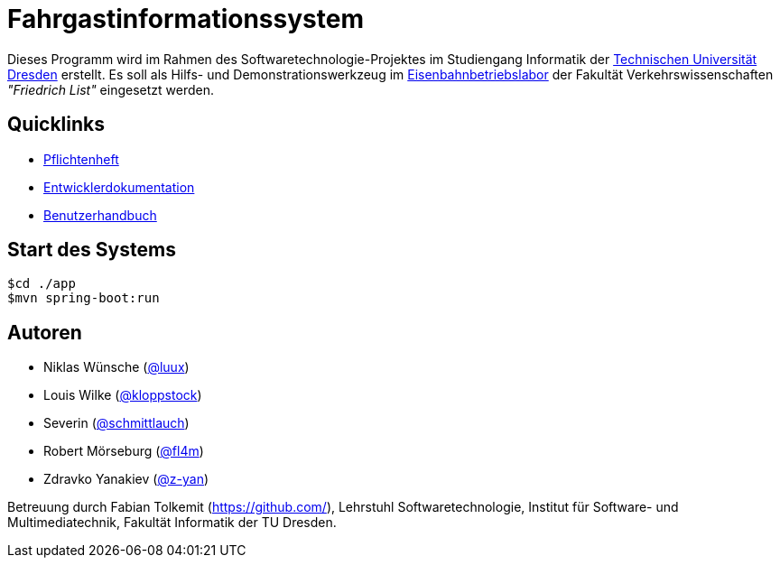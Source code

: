 # Fahrgastinformationssystem

Dieses Programm wird im Rahmen des Softwaretechnologie-Projektes im Studiengang Informatik der http://tu-dresden.de[Technischen Universität Dresden] erstellt. Es soll als Hilfs- und Demonstrationswerkzeug im http://tu-dresden.de/die_tu_dresden/fakultaeten/vkw/ibv/iel/EBL/index_html[Eisenbahnbetriebslabor] der Fakultät Verkehrswissenschaften _"Friedrich List"_ eingesetzt werden.

## Quicklinks

* link:app/src/main/asciidoc/pflichtenheft.adoc[Pflichtenheft]
* link:app/src/main/asciidoc/entwickler_doku.adoc[Entwicklerdokumentation]
* link:app/src/main/asciidoc/enduserdocumentation/benutzerhandbuch.adoc[Benutzerhandbuch]

## Start des Systems

```shell
$cd ./app
$mvn spring-boot:run
```

## Autoren

* Niklas Wünsche (https://github.com/luux[@luux])
* Louis Wilke (https://github.com/kloppstock[@kloppstock])
* Severin  (https://github.com/schmittlauch[@schmittlauch])
* Robert Mörseburg (https://github.com/fl4m[@fl4m])
* Zdravko Yanakiev (https://github.com/z-yan[@z-yan])

Betreuung durch Fabian Tolkemit (https://github.com/), Lehrstuhl Softwaretechnologie, Institut für Software- und Multimediatechnik, Fakultät Informatik der TU Dresden.